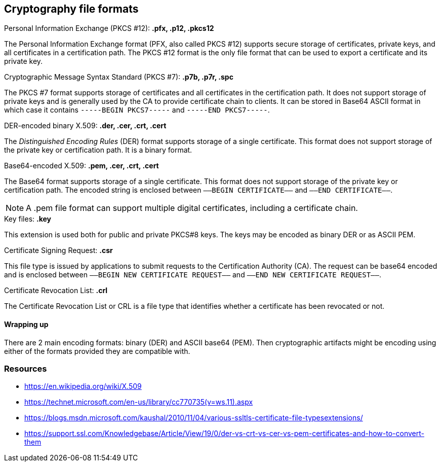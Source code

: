 == Cryptography file formats

.Personal Information Exchange (PKCS #12): *.pfx, .p12, .pkcs12*
The Personal Information Exchange format (PFX, also called PKCS #12) supports secure storage of certificates, private keys, and all certificates in a certification path. The PKCS #12 format is the only file format that can be used to export a certificate and its private key.

.Cryptographic Message Syntax Standard (PKCS #7): *.p7b, .p7r, .spc*
The PKCS #7 format supports storage of certificates and all certificates in the certification path. It does not support storage of private keys and is generally used by the CA to provide certificate chain to clients. It can be stored in Base64 ASCII format in which case it contains `-----BEGIN PKCS7-----` and `-----END PKCS7-----`.

.DER-encoded binary X.509: *.der, .cer, .crt, .cert*
The _Distinguished Encoding Rules_ (DER) format supports storage of a single certificate. This format does not support storage of the private key or certification path. It is a binary format.

.Base64-encoded X.509: *.pem, .cer, .crt, .cert*
The Base64 format supports storage of a single certificate. This format does not support storage of the private key or certification path. The encoded string is enclosed between `—–BEGIN CERTIFICATE—–` and `—–END CERTIFICATE—–`.

NOTE: A .pem file format can support multiple digital certificates, including a certificate chain.

.Key files: *.key*
This extension is used both for public and private PKCS#8 keys. The keys may be encoded as binary DER or as ASCII PEM.

.Certificate Signing Request: *.csr*
This file type is issued by applications to submit requests to the Certification Authority (CA). The request can be base64 encoded and is enclosed between `—–BEGIN NEW CERTIFICATE REQUEST—–` and `—–END NEW CERTIFICATE REQUEST—–`.

.Certificate Revocation List: *.crl*
The Certificate Revocation List or CRL is a file type that identifies whether a certificate has been revocated or not.

==== Wrapping up
There are 2 main encoding formats: binary (DER) and ASCII base64 (PEM). Then cryptographic artifacts might be encoding using either of the formats provided they are  compatible with.

=== Resources
- https://en.wikipedia.org/wiki/X.509
- https://technet.microsoft.com/en-us/library/cc770735(v=ws.11).aspx
- https://blogs.msdn.microsoft.com/kaushal/2010/11/04/various-ssltls-certificate-file-typesextensions/
- https://support.ssl.com/Knowledgebase/Article/View/19/0/der-vs-crt-vs-cer-vs-pem-certificates-and-how-to-convert-them
